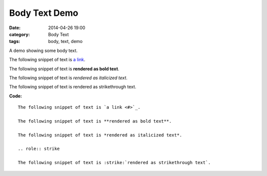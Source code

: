 Body Text Demo
##############
:date: 2014-04-26 19:00
:category: Body Text
:tags: body, text, demo

A demo showing some body text.

The following snippet of text is `a link <#>`__.

The following snippet of text is **rendered as bold text**.

The following snippet of text is *rendered as italicized text*.

.. role:: strike

The following snippet of text is :strike:`rendered as strikethrough text`.

**Code:**

::

    The following snippet of text is `a link <#>`_.

    The following snippet of text is **rendered as bold text**.

    The following snippet of text is *rendered as italicized text*.

    .. role:: strike

    The following snippet of text is :strike:`rendered as strikethrough text`.

